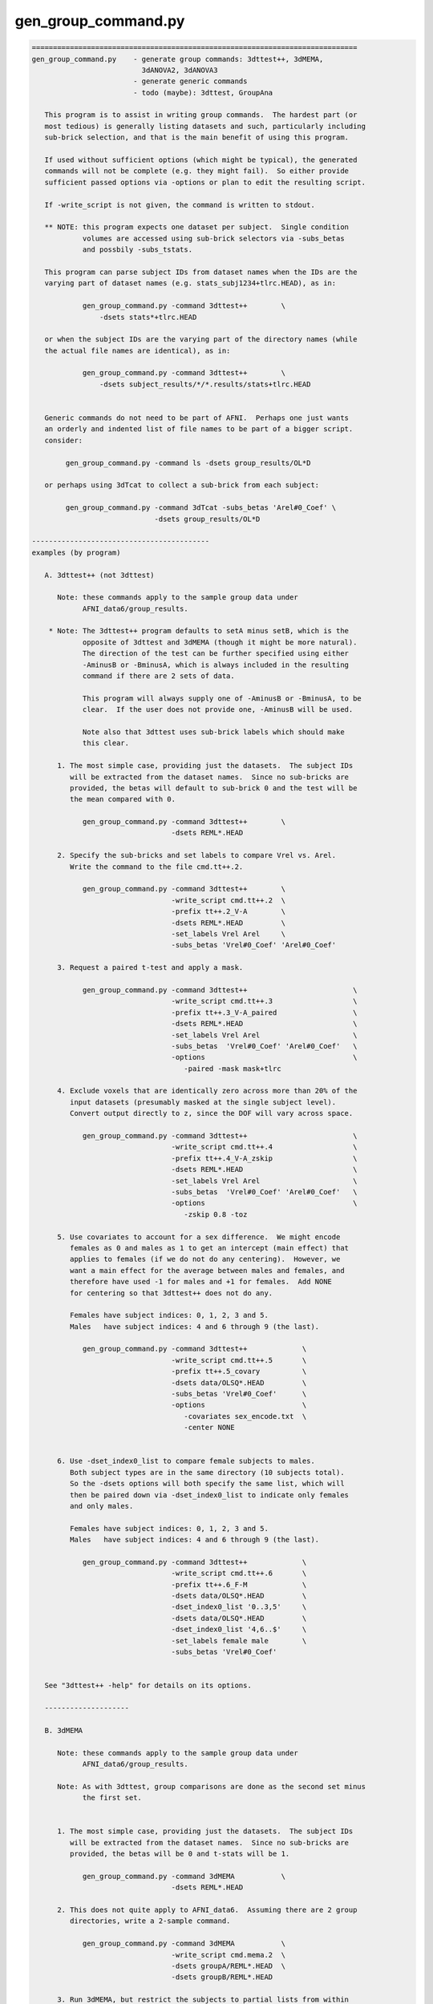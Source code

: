 ********************
gen_group_command.py
********************

.. _gen_group_command.py:

.. contents:: 
    :depth: 4 

.. code-block:: none

    
    =============================================================================
    gen_group_command.py    - generate group commands: 3dttest++, 3dMEMA,
                              3dANOVA2, 3dANOVA3
                            - generate generic commands
                            - todo (maybe): 3dttest, GroupAna
    
       This program is to assist in writing group commands.  The hardest part (or
       most tedious) is generally listing datasets and such, particularly including
       sub-brick selection, and that is the main benefit of using this program.
    
       If used without sufficient options (which might be typical), the generated
       commands will not be complete (e.g. they might fail).  So either provide
       sufficient passed options via -options or plan to edit the resulting script.
    
       If -write_script is not given, the command is written to stdout.
    
       ** NOTE: this program expects one dataset per subject.  Single condition
                volumes are accessed using sub-brick selectors via -subs_betas 
                and possbily -subs_tstats.
    
       This program can parse subject IDs from dataset names when the IDs are the
       varying part of dataset names (e.g. stats_subj1234+tlrc.HEAD), as in:
    
                gen_group_command.py -command 3dttest++        \
                    -dsets stats*+tlrc.HEAD
    
       or when the subject IDs are the varying part of the directory names (while
       the actual file names are identical), as in:
    
                gen_group_command.py -command 3dttest++        \
                    -dsets subject_results/*/*.results/stats+tlrc.HEAD
    
    
       Generic commands do not need to be part of AFNI.  Perhaps one just wants
       an orderly and indented list of file names to be part of a bigger script.
       consider:
    
            gen_group_command.py -command ls -dsets group_results/OL*D
    
       or perhaps using 3dTcat to collect a sub-brick from each subject:
    
            gen_group_command.py -command 3dTcat -subs_betas 'Arel#0_Coef' \
                                 -dsets group_results/OL*D
    
    ------------------------------------------
    examples (by program)
    
       A. 3dttest++ (not 3dttest)
    
          Note: these commands apply to the sample group data under
                AFNI_data6/group_results.
    
        * Note: The 3dttest++ program defaults to setA minus setB, which is the
                opposite of 3dttest and 3dMEMA (though it might be more natural).
                The direction of the test can be further specified using either
                -AminusB or -BminusA, which is always included in the resulting
                command if there are 2 sets of data.
    
                This program will always supply one of -AminusB or -BminusA, to be
                clear.  If the user does not provide one, -AminusB will be used.
    
                Note also that 3dttest uses sub-brick labels which should make
                this clear.
    
          1. The most simple case, providing just the datasets.  The subject IDs
             will be extracted from the dataset names.  Since no sub-bricks are
             provided, the betas will default to sub-brick 0 and the test will be
             the mean compared with 0.
    
                gen_group_command.py -command 3dttest++        \
                                     -dsets REML*.HEAD
    
          2. Specify the sub-bricks and set labels to compare Vrel vs. Arel.
             Write the command to the file cmd.tt++.2.
    
                gen_group_command.py -command 3dttest++        \
                                     -write_script cmd.tt++.2  \
                                     -prefix tt++.2_V-A        \
                                     -dsets REML*.HEAD         \
                                     -set_labels Vrel Arel     \
                                     -subs_betas 'Vrel#0_Coef' 'Arel#0_Coef'
    
          3. Request a paired t-test and apply a mask.
    
                gen_group_command.py -command 3dttest++                         \
                                     -write_script cmd.tt++.3                   \
                                     -prefix tt++.3_V-A_paired                  \
                                     -dsets REML*.HEAD                          \
                                     -set_labels Vrel Arel                      \
                                     -subs_betas  'Vrel#0_Coef' 'Arel#0_Coef'   \
                                     -options                                   \
                                        -paired -mask mask+tlrc
    
          4. Exclude voxels that are identically zero across more than 20% of the
             input datasets (presumably masked at the single subject level).
             Convert output directly to z, since the DOF will vary across space.
    
                gen_group_command.py -command 3dttest++                         \
                                     -write_script cmd.tt++.4                   \
                                     -prefix tt++.4_V-A_zskip                   \
                                     -dsets REML*.HEAD                          \
                                     -set_labels Vrel Arel                      \
                                     -subs_betas  'Vrel#0_Coef' 'Arel#0_Coef'   \
                                     -options                                   \
                                        -zskip 0.8 -toz
    
          5. Use covariates to account for a sex difference.  We might encode
             females as 0 and males as 1 to get an intercept (main effect) that
             applies to females (if we do not do any centering).  However, we
             want a main effect for the average between males and females, and
             therefore have used -1 for males and +1 for females.  Add NONE
             for centering so that 3dttest++ does not do any.
    
             Females have subject indices: 0, 1, 2, 3 and 5.
             Males   have subject indices: 4 and 6 through 9 (the last).
    
                gen_group_command.py -command 3dttest++             \
                                     -write_script cmd.tt++.5       \
                                     -prefix tt++.5_covary          \
                                     -dsets data/OLSQ*.HEAD         \
                                     -subs_betas 'Vrel#0_Coef'      \
                                     -options                       \
                                        -covariates sex_encode.txt  \
                                        -center NONE
    
    
          6. Use -dset_index0_list to compare female subjects to males.
             Both subject types are in the same directory (10 subjects total).
             So the -dsets options will both specify the same list, which will
             then be paired down via -dset_index0_list to indicate only females
             and only males.
    
             Females have subject indices: 0, 1, 2, 3 and 5.
             Males   have subject indices: 4 and 6 through 9 (the last).
    
                gen_group_command.py -command 3dttest++             \
                                     -write_script cmd.tt++.6       \
                                     -prefix tt++.6_F-M             \
                                     -dsets data/OLSQ*.HEAD         \
                                     -dset_index0_list '0..3,5'     \
                                     -dsets data/OLSQ*.HEAD         \
                                     -dset_index0_list '4,6..$'     \
                                     -set_labels female male        \
                                     -subs_betas 'Vrel#0_Coef'
    
    
       See "3dttest++ -help" for details on its options.
    
       --------------------
    
       B. 3dMEMA
    
          Note: these commands apply to the sample group data under
                AFNI_data6/group_results.
    
          Note: As with 3dttest, group comparisons are done as the second set minus
                the first set.
    
    
          1. The most simple case, providing just the datasets.  The subject IDs
             will be extracted from the dataset names.  Since no sub-bricks are
             provided, the betas will be 0 and t-stats will be 1.
    
                gen_group_command.py -command 3dMEMA           \
                                     -dsets REML*.HEAD
    
          2. This does not quite apply to AFNI_data6.  Assuming there are 2 group
             directories, write a 2-sample command.
    
                gen_group_command.py -command 3dMEMA           \
                                     -write_script cmd.mema.2  \
                                     -dsets groupA/REML*.HEAD  \
                                     -dsets groupB/REML*.HEAD
    
          3. Run 3dMEMA, but restrict the subjects to partial lists from within
             an entire list.  This applies -dset_index0_list (or the sister
             -dset_index1_list).
    
                # assume these 9 subjects represent all under the 'data' dir
                set subjects = ( AA BB CC DD EE FF GG HH II )
    
             a. Do a simple test on subjects AA, HH, II and FF.  Indices are:
                   0-based: 0, 7, 8, 5 (AA=0, ..., II=8)
                   1-based: 1, 8, 9, 6 (AA=1, ..., II=9)
    
                gen_group_command.py -command 3dMEMA              \
                                     -write_script cmd.mema.3a    \
                                     -dsets data/REML*.HEAD       \
                                     -dset_index0_list '0,7,8,5'
    
             b. Do a test on sub-lists of subjects.
    
                gen_group_command.py -command 3dMEMA                            \
                                     -write_script cmd.mema.3b                  \
                                     -dsets data/REML*.HEAD                     \
                                     -dset_index0_list '0,7,8,5'                \
                                     -dsets data/REML*.HEAD                     \
                                     -dset_index0_list '3,4,6,9'                \
                                     -subs_betas  'Arel#0_Coef'                 \
                                     -subs_tstats 'Arel#0_Tstat'
    
             See "3dMEMA -help" for details on the extra options.
    
       --------------------
    
       C. 3dANOVA2
    
          Note: these commands apply to the sample group data under
                AFNI_data6/group_results.
    
          Note: it seems better to create the script without any contrasts, and
                add them afterwards (so the user can format well).  However, if
                no contrasts are given, the program will add 1 trivial one.
    
    
          1. The most simple case, providing just the datasets and a list of
             sub-bricks.  
    
                gen_group_command.py -command 3dANOVA2         \
                                     -dsets OLSQ*.HEAD         \
                                     -subs_betas 0 1
    
          2. Get more useful:
                - apply with a directory
                - specify a script name
                - specify a dataset prefix for the 3dANOVA2 command
                - use labels for sub-brick indices
                - specify a simple contrast
    
                gen_group_command.py -command 3dANOVA2                           \
                                     -write_script cmd.A2.2                      \
                                     -prefix outset.A2.2                         \
                                     -dsets AFNI_data6/group_results/REML*.HEAD  \
                                     -subs_betas 'Vrel#0_Coef' 'Arel#0_Coef'     \
                                     -options                                    \
                                        -adiff 1 2 VvsA
    
       --------------------
    
       D. 3dANOVA3
    
          Note: these commands apply to the sample group data under
                AFNI_data6/group_results.
    
          Note: it seems better to create the script without any contrasts, and
                add them afterwards (so the user can format well).  However, if
                no contrasts are given, the program will add 2 trivial ones,
                just for a starting point.
    
          Note: this applies either -type 4 or -type 5 from 3dANOVA3.
                See "3dANOVA3 -help" for details on the types.
    
                The user does not specify type 4 or 5.
    
                type 4: there should be one -dsets option and a -factors option
                type 5: there should be two -dsets options and no -factor
    
          1. 3dANOVA3 -type 4
    
             This is a simple example of a 2-way factorial ANOVA (color by image
             type), across many subjects.  The colors are pink and blue, while the
             images are of houses, faces and donuts.  So there are 6 stimulus types
             in this 2 x 3 design:
    
                    pink house      pink face       pink donut
                    blue house      blue face       blue donut
    
             Since those were the labels given to 3dDeconvolve, the beta weights
             will have #0_Coef appended, as in pink_house#0_Coef.  Note that in a
             script, the '#' character will need to be quoted.
    
             There is only one set of -dsets given, as there are no groups.
    
                gen_group_command.py -command 3dANOVA3                          \
                   -dsets OLSQ*.HEAD                                            \
                   -subs_betas                                                  \
                     "pink_house#0_Coef" "pink_face#0_Coef" "pink_donut#0_Coef" \
                     "blue_house#0_Coef" "blue_face#0_Coef" "blue_donut#0_Coef" \
                   -factors 2 3
    
          2. 3dANOVA3 -type 4
    
             Get more useful:
                - apply with an input data directory
                - specify a script name
                - specify a dataset prefix for the 3dANOVA3 command
                - specify simple contrasts
    
                gen_group_command.py -command 3dANOVA3                          \
                   -write_script cmd.A3.2                                       \
                   -prefix outset.A3.2                                          \
                   -dsets AFNI_data6/group_results/OLSQ*.HEAD                   \
                   -subs_betas                                                  \
                     "pink_house#0_Coef" "pink_face#0_Coef" "pink_donut#0_Coef" \
                     "blue_house#0_Coef" "blue_face#0_Coef" "blue_donut#0_Coef" \
                   -factors 2 3                                                 \
                   -options                                                     \
                     -adiff 1 2 pink_vs_blue                                    \
                     -bcontr -0.5 -0.5 1.0 donut_vs_house_face
    
          3. 3dANOVA3 -type 5
    
             Here is a simple case, providing just 2 groups of datasets and a list
             of sub-bricks.  
    
                gen_group_command.py -command 3dANOVA3         \
                                     -dsets OLSQ*.HEAD         \
                                     -dsets REML*.HEAD         \
                                     -subs_betas 0 1
    
          4. 3dANOVA3 -type 5
    
             Get more useful:
                - apply with an input data directory
                - specify a script name
                - specify a dataset prefix for the 3dANOVA3 command
                - use labels for sub-brick indices
                - specify simple contrasts
    
                gen_group_command.py -command 3dANOVA3                           \
                                     -write_script cmd.A3.4                      \
                                     -prefix outset.A3.2                         \
                                     -dsets AFNI_data6/group_results/OLSQ*.HEAD  \
                                     -dsets AFNI_data6/group_results/REML*.HEAD  \
                                     -subs_betas 'Vrel#0_Coef' 'Arel#0_Coef'     \
                                     -options                                    \
                                        -adiff 1 2 OvsR                          \
                                        -bdiff 1 2 VvsA
    
       --------------------
    
       E. generic/other programs
    
          These commands apply to basically any program, as specified.  Options
          may be provided, along with 1 or 2 sets of data.  If provided, the
          -subs_betas selectors will be applied.
    
          This might be useful for simply making part of a longer script, where
          the dataset names are explicit.
    
    
          1. perhaps a fairly useless example with 'ls', just for demonstration
    
            gen_group_command.py -command ls -dsets group_results/OL*D
    
          2. using 3dTcat to collect a sub-brick from each subject
    
            gen_group_command.py -command 3dTcat -subs_betas 'Arel#0_Coef' \
                                 -dsets group_results/OL*D
    
          3. including 2 sets of subjects, with a different sub-brick per set
    
            gen_group_command.py -command 3dTcat -subs_betas 0 1 \
                                 -dsets group_results/OLSQ*D     \
                                 -dsets group_results/REML*D
    
          4. 2 sets of subjects (in different directories, and with different
             sub-brick selectors), along with:
    
                - a script name (to write the script to a text file)
                - a -prefix
                - options for the command (just 1 in this case)
                - common sub-brick selectors for dataset lists
    
            gen_group_command.py -command 3dMean                    \
                                 -write_script cmd.3dmean.txt       \
                                 -prefix aud_vid_stdev              \
                                 -options -stdev                    \
                                 -subs_betas 'Arel#0_Coef'          \
                                 -dsets group_results/OLSQ*D        \
                                 -dsets group_results/REML*D
    
    ------------------------------------------
    terminal options:
    
       -help                     : show this help
       -hist                     : show module history
       -show_valid_opts          : list valid options
       -ver                      : show current version
    
    required parameters:
    
       -command COMMAND_NAME     : resulting command, such as 3dttest++
    
            The current list of group commands is: 3dttest++, 3dMEMA, 3dANOVA2,
            3dANOVA3.
    
               3dANOVA2:    applied as -type 3 only (factor x subjects)
               3dANOVA3:    -type 4: condition x condition x subject
                                     (see -factors option)
                            -type 5: group x condition x subject
    
       -dsets   datasets ...     : list of datasets
    
            Each use of this option essentially describes one group of subjects.
            All volumes for a given subject should be in a single dataset.
    
            This option can be used multiple times, once per group.
    
    other options:
    
       -dset_index0_list values...  : restrict -dsets datasets to this 0-based list
       -dset_index1_list values...  : restrict -dsets datasets to this 1-based list
    
            In some cases it is easy to use a wildcard to specify datasets via
            -dsets, but there may be a grouping of subjects within that list.
            For example, if both males and females are in the list of datasets
            provided by -dsets, and if one wants a comparison between those 2
            groups, then a pair of -dset_index0_list could be specified (1 for
            each -dset) option to list which are the females and males.
    
            Consider this example:
    
                 -dsets all/stats.*.HEAD            \
                 -dset_index0_list '0..5,10..15'    \
                 -dsets all/stats.*.HEAD            \
                 -dset_index0_list '6..9,16..$'     \
    
            Note that -dsets is used twice, with IDENTICAL lists of datasets.
            The respective -dset_index0_list options then restrict those lists to
            0-based index lists, one for females, the other for males.
    
          * One must be careful to get the indices correct, so check the output
            command script to be sure the correct subjects are in each group.
    
            The difference between -dset_index0_list and -dset_index1_list is just
            that the former is a 0-based list (such as is used by AFNI programs),
            while the latter is 1-based (such as is used by tcsh).  A 0-based list
            begins counting at 0 (as in offsets), while a list 1-based starts at 1.
            Since use of either makes sense, both are provided.
    
            For example, these options are equivalent:
    
                    -dset_index0_list 0,5..8
                    -dset_index1_list 1,6..9
    
            The format for these index lists is the same as for AFNI sub-brick
            selection.
    
       -factors NF1 NF2 ...         : list of factor levels, per condition
    
               example: -factors 2 3
    
            This option is currently only for '3dANOVA3 -type 4', which is a
            condition x condition x subject test.  It is meant to parse the
            -subs_betas option, which lists all sub-bricks input to the ANOVA.
            
            Assuming condition A has nA levels, and B has nB (2 and 3 in the
            above example), then this option (applied '-factors nA nB', and
            -subs_betas) would take nA * nB parameters (for the cross product of
            factor A and factor B levels).
            The betas should be specified in A major order, as in:
    
               -subs_betas A1B1_name A1B2_name ... A1BnB A2B1 A2B2 ... AnABnB_name
    
            or as in the 2 x 3 case:
    
               -subs_betas A1B1 A1B2 A1B3 A2B1 A2B2 A2B3   -factors 2 3
    
            e.g. for pink/blue x house/face/donut, output be 3dDeconvolve
                 (i.e. each betas probably has #0_Coef attached)
    
               -subs_betas                                                   \
                  "pink_house#0_Coef" "pink_face#0_Coef" "pink_donut#0_Coef" \
                  "blue_house#0_Coef" "blue_face#0_Coef" "blue_donut#0_Coef" \
               -factors 2 3                                                  \
    
            Again, these factor combination names should be either sub-brick labels
            or indices (labels are suggested, to avoid confusion).
    
            See the example with '3dANOVA3 -type 4' as part of example D, above.
            See also -subs_betas.
    
       -keep_dirent_pre             : keep directory entry prefix
    
            Akin to -subj_prefix, this flag expands the subject prefix list to
            include everything up to the beginning of the directory names (at
            the level that varies across input datasets).
    
            Example 1:
               datasets:
                  subj.FP/betas+tlrc   subj.FR/betas+tlrc   subj.FT/betas+tlrc
                  subj.FV/betas+tlrc   subj.FW/betas+tlrc   subj.FX/betas+tlrc
                  subj.FY/betas+tlrc   subj.FZ/betas+tlrc
    
               The default subject IDs would be:
                  P R T V W X Y Z
    
               When using -keep_dirent_pre, subject IDs would be:
                  subj.FP subj.FR subj.FT subj.FV subj.FW subj.FX subj.FY subj.FZ
    
               Note that these IDs come at the directory level, since the dataset
               names do not vary.
    
            Example 2:
               datasets:
                  subj.FP/OLSQ.FP.betas+tlrc   subj.FR/OLSQ.FR.betas+tlrc
                  subj.FT/OLSQ.FT.betas+tlrc   subj.FV/OLSQ.FV.betas+tlrc
                  subj.FW/OLSQ.FW.betas+tlrc   subj.FX/OLSQ.FX.betas+tlrc
                  subj.FY/OLSQ.FY.betas+tlrc   subj.FZ/OLSQ.FZ.betas+tlrc
    
               The default subject IDs would be:
                  P R T V W X Y Z
    
               When using -keep_dirent_pre, subject IDs would be:
                  OLSQ.FP OLSQ.FR OLSQ.FT OLSQ.FV OLSQ.FW OLSQ.FX OLSQ.FY OLSQ.FZ
    
               Note that these IDs come at the dataset level, since the dataset
               names vary.
    
       -options OPT1 OPT2 ...       : list of options to pass along to result
    
            The given options will be passed directly to the resulting command.  If
            the -command is 3dMEMA, say, these should be 3dMEMA options.  This
            program will not evaluate or inspect the options, but will put them at
            the end of the command.
    
       -prefix PREFIX               : apply as COMMAND -prefix
       -set_labels LAB1 LAB2 ...    : labels corresponding to -dsets entries
       -subj_prefix PREFIX          : prefix for subject names (3dMEMA)
       -subj_suffix SUFFIX          : suffix for subject names (3dMEMA)
       -subs_betas B0 B1            : sub-bricks for beta weights (or similar)
    
            If this option is not given, sub-brick 0 will be used.  The entries
            can be either numbers or labels (which should match what is seen in
            the afni GUI, for example).
    
            If there are 2 -set_labels, there should be 2 betas (or no option).
    
       -subs_tstats T0 T1           : sub-bricks for t-stats (3dMEMA)
    
            If this option is not given, sub-brick 1 will be used.  The entries can
            be either numbers or labels (which should match what is seen in the
            afni GUI, for example).
    
            This option applies only to 3dMEMA currently, and in that case, its use
            should match that of -subs_betas.
    
            See also -subs_betas.
    
       -type TEST_TYPE              : specify the type of test to perform
    
            The test type may depend on the given command, but generally implies
            there are multiple sets of values to compare.  Currently valid tests
            are (for the given program):
           
              3dMEMA: paired, unpaired
    
            If this option is not applied, a useful default will be chosen.
    
       -verb LEVEL                  : set the verbosity level
    
       -write_script FILE_NAME      : write command script to FILE_NAME
    
            If this option is given, the command will be written to the specified
            file name.  Otherwise, it will be written to the terminal window.
           
    -----------------------------------------------------------------------------
    R Reynolds    October 2010
    =============================================================================
